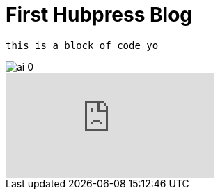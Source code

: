 = First Hubpress Blog
:published_at: 2017-02-17
:hp-tags: HubPress, Blog, Open Source,
    
    this is a block of code yo
    
image::https://d267cvn3rvuq91.cloudfront.net/i/images/ai_0.jpg[]

video::KCylB780zSM[youtube]

